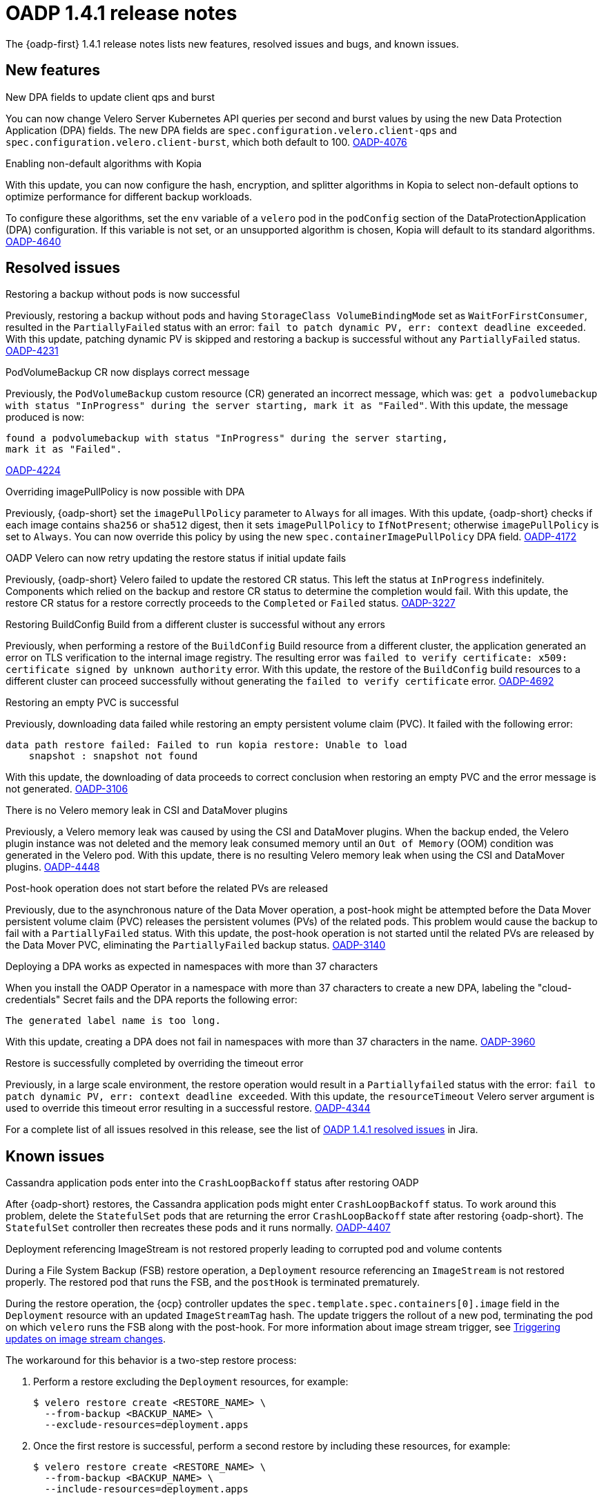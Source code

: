 // Module included in the following assemblies:
//
// * backup_and_restore/oadp-1-4-release-notes.adoc

:_mod-docs-content-type: REFERENCE

[id="oadp-1-4-1-release-notes_{context}"]
= OADP 1.4.1 release notes

The {oadp-first} 1.4.1 release notes lists new features, resolved issues and bugs, and known issues.

[id="new-features-1-4-1_{context}"]
== New features

.New DPA fields to update client qps and burst

You can now change Velero Server Kubernetes API queries per second and burst values by using the new Data Protection Application (DPA) fields. The new DPA fields are `spec.configuration.velero.client-qps` and `spec.configuration.velero.client-burst`, which both default to 100.
link:https://issues.redhat.com/browse/OADP-4076[OADP-4076]

.Enabling non-default algorithms with Kopia

With this update, you can now configure the hash, encryption, and splitter algorithms in Kopia to select non-default options to optimize performance for different backup workloads.

To configure these algorithms, set the `env` variable of a `velero` pod in the `podConfig` section of the DataProtectionApplication (DPA) configuration. If this variable is not set, or an unsupported algorithm is chosen, Kopia will default to its standard algorithms.
link:https://issues.redhat.com/browse/OADP-4640[OADP-4640]


[id="resolved-issues-1-4-1_{context}"]
== Resolved issues

.Restoring a backup without pods is now successful

Previously, restoring a backup without pods and having `StorageClass VolumeBindingMode` set as `WaitForFirstConsumer`, resulted in the `PartiallyFailed` status with an error: `fail to patch dynamic PV, err: context deadline exceeded`.
With this update, patching dynamic PV is skipped and restoring a backup is successful without any `PartiallyFailed` status.
link:https://issues.redhat.com/browse/OADP-4231[OADP-4231]


.PodVolumeBackup CR now displays correct message

Previously, the `PodVolumeBackup` custom resource (CR) generated an incorrect message, which was: `get a podvolumebackup with status "InProgress" during the server starting, mark it as "Failed"`.
With this update, the message produced is now:
[source,text]
----
found a podvolumebackup with status "InProgress" during the server starting,
mark it as "Failed".
----
link:https://issues.redhat.com/browse/OADP-4224[OADP-4224]

.Overriding imagePullPolicy is now possible with DPA

Previously, {oadp-short} set the `imagePullPolicy` parameter to `Always` for all images.
With this update, {oadp-short} checks if each image contains `sha256` or `sha512` digest, then it sets `imagePullPolicy` to `IfNotPresent`; otherwise `imagePullPolicy` is set to `Always`. You can now override this policy by using the new `spec.containerImagePullPolicy` DPA field.
link:https://issues.redhat.com/browse/OADP-4172[OADP-4172]

.OADP Velero can now retry updating the restore status if initial update fails

Previously, {oadp-short} Velero failed to update the restored CR status. This left the status at `InProgress` indefinitely. Components which relied on the backup and restore CR status to determine the completion would fail.
With this update, the restore CR status for a restore correctly proceeds to the `Completed` or `Failed` status.
link:https://issues.redhat.com/browse/OADP-3227[OADP-3227]

.Restoring BuildConfig Build from a different cluster is successful without any errors

Previously, when performing a restore of the `BuildConfig` Build resource from a different cluster, the application generated an error on TLS verification to the internal image registry. The resulting error was `failed to verify certificate: x509: certificate signed by unknown authority` error.
With this update, the restore of the `BuildConfig` build resources to a different cluster can proceed successfully without generating the `failed to verify certificate` error.
link:https://issues.redhat.com/browse/OADP-4692[OADP-4692]

.Restoring an empty PVC is successful

Previously, downloading data failed while restoring an empty persistent volume claim (PVC). It failed with the following error:
[source,text]
----
data path restore failed: Failed to run kopia restore: Unable to load
    snapshot : snapshot not found
----
With this update, the downloading of data proceeds to correct conclusion when restoring an empty PVC and the error message is not generated.
link:https://issues.redhat.com/browse/OADP-3106[OADP-3106]

.There is no Velero memory leak in CSI and DataMover plugins

Previously, a Velero memory leak was caused by using the CSI and DataMover plugins. When the backup ended, the Velero plugin instance was not deleted and the memory leak consumed memory until an `Out of Memory` (OOM) condition was generated in the Velero pod. With this update, there is no resulting Velero memory leak when using the CSI and DataMover plugins.
link:https://issues.redhat.com/browse/OADP-4448[OADP-4448]

.Post-hook operation does not start before the related PVs are released

Previously, due to the asynchronous nature of the Data Mover operation, a post-hook might be attempted before the Data Mover persistent volume claim (PVC) releases the persistent volumes (PVs) of the related pods. This problem would cause the backup to fail with a `PartiallyFailed` status.
With this update, the post-hook operation is not started until the related PVs are released by the Data Mover PVC, eliminating the `PartiallyFailed` backup status.
link:https://issues.redhat.com/browse/OADP-3140[OADP-3140]

.Deploying a DPA works as expected in namespaces with more than 37 characters

When you install the OADP Operator in a namespace with more than 37 characters to create a new DPA, labeling the "cloud-credentials" Secret fails and the DPA reports the following error:
----
The generated label name is too long.
----
With this update, creating a DPA does not fail in namespaces with more than 37 characters in the name.
link:https://issues.redhat.com/browse/OADP-3960[OADP-3960]

.Restore is successfully completed by overriding the timeout error

Previously, in a large scale environment, the restore operation would result in a `Partiallyfailed` status with the error: `fail to patch dynamic PV, err: context deadline exceeded`.
With this update, the `resourceTimeout` Velero server argument is used to override this timeout error resulting in a successful restore.
link:https://issues.redhat.com/browse/OADP-4344[OADP-4344]

For a complete list of all issues resolved in this release, see the list of link:https://issues.redhat.com/issues/?filter=12442016[OADP 1.4.1 resolved issues] in Jira.


[id="known-issues-1-4-1_{context}"]
== Known issues

.Cassandra application pods enter into the `CrashLoopBackoff` status after restoring OADP

After {oadp-short} restores, the Cassandra application pods might enter `CrashLoopBackoff` status. To work around this problem, delete the `StatefulSet` pods that are returning the error `CrashLoopBackoff` state after restoring {oadp-short}. The `StatefulSet` controller then recreates these pods and it runs normally.
link:https://issues.redhat.com/browse/OADP-4407[OADP-4407]

.Deployment referencing ImageStream is not restored properly leading to corrupted pod and volume contents

During a File System Backup (FSB) restore operation, a `Deployment` resource referencing an `ImageStream` is not restored properly. The restored pod that runs the FSB, and the `postHook` is terminated prematurely.

During the restore operation, the {ocp} controller updates the `spec.template.spec.containers[0].image` field in the `Deployment` resource with an updated `ImageStreamTag` hash. The update triggers the rollout of a new pod, terminating the pod on which `velero` runs the FSB along with the post-hook.
// TODO: Include this xref when the Images book is added to ROSA HCP.
ifndef::openshift-rosa-hcp[]
For more information about image stream trigger, see xref:../../../openshift_images/triggering-updates-on-imagestream-changes.adoc#triggering-updates-on-imagestream-changes[Triggering updates on image stream changes].
endif::openshift-rosa-hcp[]

The workaround for this behavior is a two-step restore process:

. Perform a restore excluding the `Deployment` resources, for example:
+
[source,terminal]
----
$ velero restore create <RESTORE_NAME> \
  --from-backup <BACKUP_NAME> \
  --exclude-resources=deployment.apps
----

. Once the first restore is successful, perform a second restore by including these resources, for example:
+
[source,terminal]
----
$ velero restore create <RESTORE_NAME> \
  --from-backup <BACKUP_NAME> \
  --include-resources=deployment.apps
----
link:https://issues.redhat.com/browse/OADP-3954[OADP-3954]
